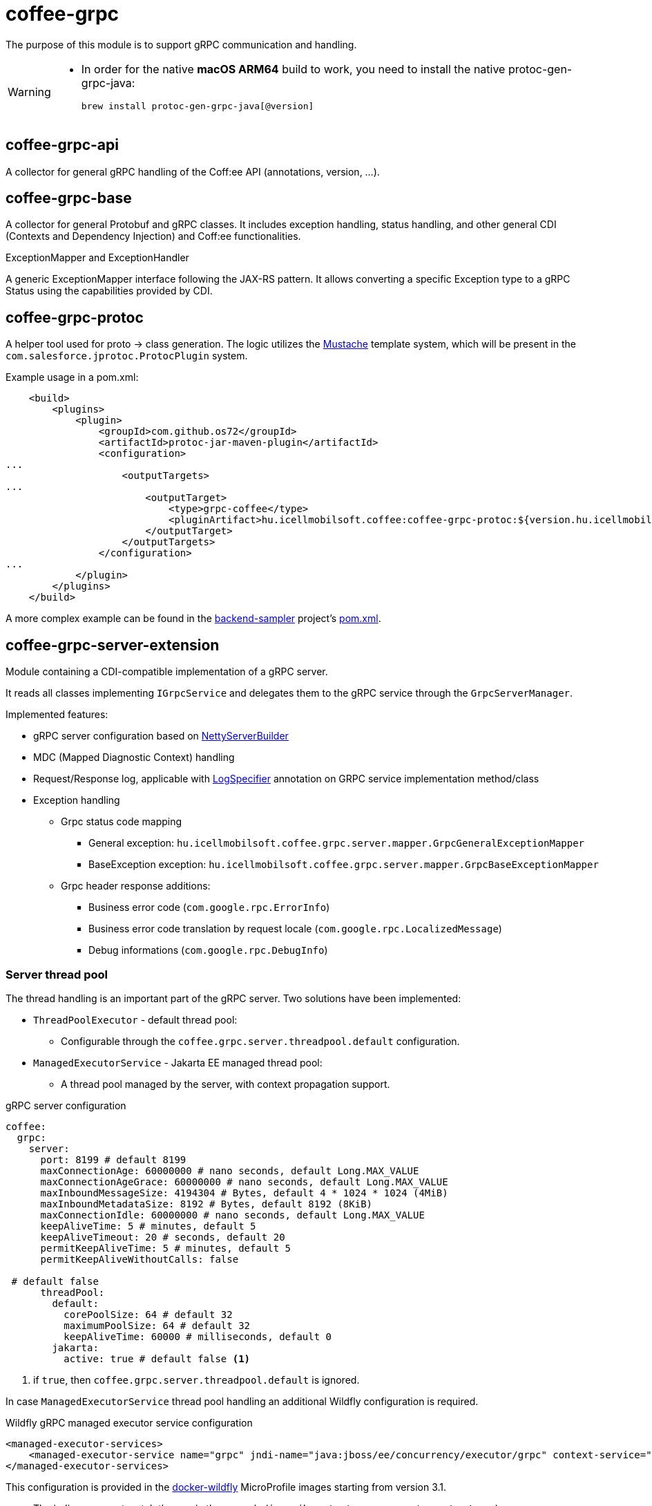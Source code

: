 [#common_core_coffee-grpc]
= coffee-grpc

The purpose of this module is to support gRPC communication and handling.

[WARNING]
====
- In order for the native *macOS ARM64* build to work, you need to install the native protoc-gen-grpc-java:

  brew install protoc-gen-grpc-java[@version]
    
====

== coffee-grpc-api
A collector for general gRPC handling of the Coff:ee API (annotations, version, ...).

== coffee-grpc-base
A collector for general Protobuf and gRPC classes. It includes exception handling, status handling, and other general CDI (Contexts and Dependency Injection) and Coff:ee functionalities.

.ExceptionMapper and ExceptionHandler
A generic ExceptionMapper interface following the JAX-RS pattern. It allows converting a specific Exception type to a gRPC Status using the capabilities provided by CDI.

== coffee-grpc-protoc
A helper tool used for proto -> class generation. The logic utilizes the https://mustache.github.io/[Mustache] template system, which will be present in the `com.salesforce.jprotoc.ProtocPlugin` system.

Example usage in a pom.xml:
[source,xml]
----
    <build>
        <plugins>
            <plugin>
                <groupId>com.github.os72</groupId>
                <artifactId>protoc-jar-maven-plugin</artifactId>
                <configuration>
...
                    <outputTargets>
...
                        <outputTarget>
                            <type>grpc-coffee</type>
                            <pluginArtifact>hu.icellmobilsoft.coffee:coffee-grpc-protoc:${version.hu.icellmobilsoft.coffee}</pluginArtifact>
                        </outputTarget>
                    </outputTargets>
                </configuration>
...
            </plugin>
        </plugins>
    </build>
----
A more complex example can be found in the https://github.com/i-Cell-Mobilsoft-Open-Source/backend-sampler[backend-sampler] project's https://github.com/i-Cell-Mobilsoft-Open-Source/backend-sampler/blob/main/api/api-grpc/api-grpc-stub-gen/pom.xml[pom.xml].

== coffee-grpc-server-extension
Module containing a CDI-compatible implementation of a gRPC server.

It reads all classes implementing `IGrpcService` and delegates them to the gRPC service through the `GrpcServerManager`.

Implemented features:

* gRPC server configuration based on https://github.com/grpc/grpc-java/blob/master/netty/src/main/java/io/grpc/netty/NettyServerBuilder.java[NettyServerBuilder]
* MDC (Mapped Diagnostic Context) handling
* Request/Response log, applicable with <<common_core_coffee-rest_LogSpecifier,LogSpecifier>>
annotation on GRPC service implementation method/class
* Exception handling
** Grpc status code mapping
*** General exception: `hu.icellmobilsoft.coffee.grpc.server.mapper.GrpcGeneralExceptionMapper`
*** BaseException exception: `hu.icellmobilsoft.coffee.grpc.server.mapper.GrpcBaseExceptionMapper`
** Grpc header response additions:
*** Business error code (`com.google.rpc.ErrorInfo`)
*** Business error code translation by request locale (`com.google.rpc.LocalizedMessage`)
*** Debug informations (`com.google.rpc.DebugInfo`)

=== Server thread pool
The thread handling is an important part of the gRPC server. Two solutions have been implemented:

* `ThreadPoolExecutor` - default thread pool:
** Configurable through the `coffee.grpc.server.threadpool.default` configuration.
* `ManagedExecutorService` - Jakarta EE managed thread pool:
** A thread pool managed by the server, with context propagation support.

.gRPC server configuration
[source,yaml]
----
coffee:
  grpc:
    server:
      port: 8199 # default 8199
      maxConnectionAge: 60000000 # nano seconds, default Long.MAX_VALUE
      maxConnectionAgeGrace: 60000000 # nano seconds, default Long.MAX_VALUE
      maxInboundMessageSize: 4194304 # Bytes, default 4 * 1024 * 1024 (4MiB)
      maxInboundMetadataSize: 8192 # Bytes, default 8192 (8KiB)
      maxConnectionIdle: 60000000 # nano seconds, default Long.MAX_VALUE
      keepAliveTime: 5 # minutes, default 5
      keepAliveTimeout: 20 # seconds, default 20
      permitKeepAliveTime: 5 # minutes, default 5
      permitKeepAliveWithoutCalls: false

 # default false
      threadPool:
        default:
          corePoolSize: 64 # default 32
          maximumPoolSize: 64 # default 32
          keepAliveTime: 60000 # milliseconds, default 0
        jakarta:
          active: true # default false <1>
----
<1> if `true`, then `coffee.grpc.server.threadpool.default` is ignored.

In case `ManagedExecutorService` thread pool handling an additional Wildfly configuration is required.

.Wildfly gRPC managed executor service configuration
[source,xml]
----
<managed-executor-services>
    <managed-executor-service name="grpc" jndi-name="java:jboss/ee/concurrency/executor/grpc" context-service="default" hung-task-termination-period="0" hung-task-threshold="60000" core-threads="${env.MANAGED_EXECUTOR_SERVICE_GRPC_CORE_THREADS,managed-executor-service.grpc.core-threads:16}" keepalive-time="5000"/>
</managed-executor-services>
----
This configuration is provided in the https://github.com/i-Cell-Mobilsoft-Open-Source/docker-wildfly[docker-wildfly] MicroProfile images starting from version 3.1.

* The jndi-name must match the one in the example (`java:jboss/ee/concurrency/executor/grpc`).
* The minimum number of threads (`core-threads`) can be parameterized according to the example with the `MANAGED_EXECUTOR_SERVICE_GRPC_CORE_THREADS` environment parameter or `managed-executor-service.grpc.core-threads` MicroProfile parameter.

== gRPC client (coffee-grpc-client-extension)
It includes support for implementing a gRPC client.
This includes:

* Configuration management
* Request logging
* Response logging

.gRPC client configuration
[source,yaml]
----
coffee:
  grpc:
    client:
      _configKey_:
        host: localhost # default localhost
        port: 8199 # default 8199
        maxInboundMetadataSize: 8192 # Bytes, default 8192 (8KiB)
        requestLogSize: 1000 # Characters, default 1000
        responseLogSize: 1000 # Characters, default 1000
----

.CDI inject DummyServiceGrpc usage
[source,java]
----
@Inject
@GrpcClient(configKey = "_configKey_") //<1>
private DummyServiceGrpc.DummyServiceBlockingStub dummyGrpcService; //<2>

...
// add header
DummyServiceGrpc.DummyServiceBlockingStub stub = GrpcClientHeaderHelper
    .addHeader(dummyGrpcServiceStub, GrpcClientHeaderHelper.headerWithSid(errorLanguage)); //<3>

// equivalent with `stub.getDummy(dummyRequest);` + exception handling
DummyResponse helloResponse = GrpcClientWrapper.call(stub::getDummy, dummyRequest); //<4>
...
----
<1> Configuration key for connection parameters (e.g., server host and port)
<2> Generated service Stub
<3> Add custom header
<4> gRPC service call + exception handling

== gRPC Metrics
The gRPC server and client can optionally activate interceptors to provide metric data.
For this, only the inclusion of the Maven dependency is required:

.enable gRPC server https://github.com/eclipse/microprofile-metrics[microprofile-metrics] implementation
[source,xml]
----
<dependency>
    <groupId>hu.icellmobilsoft.coffee</groupId>
    <artifactId>coffee-grpc-server-extension</artifactId>
</dependency>
<dependency>
    <groupId>hu.icellmobilsoft.coffee</groupId>
    <artifactId>coffee-grpc-metrics-mpmetrics</artifactId>
</dependency>
----

.enable gRPC client https://github.com/eclipse/microprofile-metrics[microprofile-metrics] implementation
[source,xml]
----
<dependency>
    <groupId>hu.icellmobilsoft.coffee</groupId>
    <artifactId>coffee-grpc-client-extension</artifactId>
</dependency>
<dependency>
    <groupId>hu.icellmobilsoft.coffee</groupId>
    <artifactId>coffee-grpc-metrics-mpmetrics</artifactId>
</dependency>
----

If the metric module is not included at the dependency level, the server/client operation remains unchanged, only metric data is not provided.

Provided metrics: 

* gRPC server
** Received request counter
** Responded response counter
** Request-response processing per second
* gRPC Client
** Sent request counter
** Responded response counter
** Request-response processing per second

== gRPC Tracing
The gRPC server and client can optionally activate interceptors to provide tracing data.
For this, only the inclusion of the Maven dependency is required:

.enable gRPC server https://github.com/eclipse/microprofile-opentracing[microprofile-opentracing] implementation
[source,xml]
----
<dependency>
    <groupId>hu.icellmobilsoft.coffee</groupId>
    <artifactId>coffee-grpc-server-extension</artifactId>
</dependency>
<dependency>
    <groupId>hu.icellmobilsoft.coffee</groupId>
    <artifactId>coffee-grpc-tracing-opentracing</artifactId>
</dependency>
----

.enable gRPC server https://github.com/eclipse/microprofile-telemetry implementation
[source,xml]
----
<dependency>
    <groupId>hu.icellmobilsoft.coffee</groupId>
    <artifactId>coffee-grpc-server-extension</artifactId>
</dependency>
<dependency>
    <groupId>hu.icellmobilsoft.coffee</groupId>
    <artifactId>coffee-grpc-tracing-telemetry</artifactId>
</dependency>
----

.enable gRPC client https://github.com/eclipse/microprofile-opentracing[microprofile-opentracing] implementation
[source,xml]
----
<dependency>
    <groupId>hu.icellmobilsoft.coffee</groupId>
    <artifactId>coffee-grpc-client-extension</artifactId>
</dependency>
<dependency>
    <groupId>hu.icellmobilsoft.coffee</groupId>
    <artifactId>coffee-grpc-tracing-opentracing</artifactId>
</dependency>
----

.enable gRPC client https://github.com/eclipse/microprofile-telemetry implementation
[source,xml]
----
<dependency>
    <groupId>hu.icellmobilsoft.coffee</groupId>
    <artifactId>coffee-grpc-client-extension</artifactId>
</dependency>
<dependency>
    <groupId>hu.icellmobilsoft.coffee</groupId>
    <artifactId>coffee-grpc-tracing-telemetry</artifactId>
</dependency>
----

If the tracing module is not included at the dependency level, the server/client operation remains unchanged, only tracing data is not provided.

== coffee-dto/coffee-dto-xsd2proto
A collector of generated schema2proto for general XSD descriptors (`coffee-dto-xsd` module) and other manually created proto files. This package serves to use Coff:ee proto files, so projects don't need to generate them again.

Unfortunately, the used schema2proto plugin is not compatible with the Windows operating system, so automatic compilation generation is not set. If there are any changes to the XSD files, the following command needs to be executed on a Linux-compatible system:

[source,bash]
----
mvn clean install -Dschema2proto -Dcopy-generated-sources
----
The `schema2proto` parameter activates XSD -> proto generation, and the `copy-generated-sources` parameter activates copying the generated proto files into the sources. Afterward, the changes will appear in the git diff.

== coffee-dto/coffee-dto-stub-gen
Contains all Coff:ee proto files and their generated classes. The plugin generates an interface descriptor that can be implemented in a full CDI environment. It also generates a BindableService implementation that delegates gRPC calls to the implemented interface.

== microprofile-health support

The *GrpcHealth* can check if the gRPC server is reachable.

.Startup example
[source,java]
----
@ApplicationScoped
public class GrpcHealthCheck {

    @Inject
    private GrpcHealth grpcHealth;

    public HealthCheckResponse checkGrpc() {
        try {
            return grpcHealth.check("gRPC");
        } catch (BaseException e) {
            return HealthCheckResponse.builder().name("gRPC").up().build();
        }
    }

    @Produces
    @Startup
    public HealthCheck produceGrpcStartup() {
        return this::checkGrpc;
    }
}
----